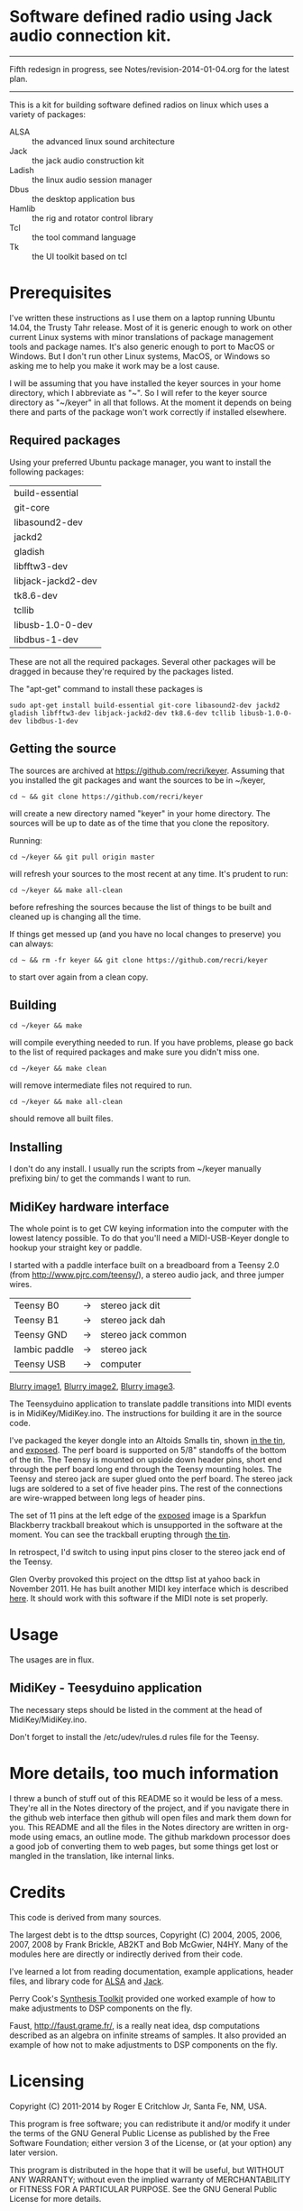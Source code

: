 * Software defined radio using Jack audio connection kit.
  -----------
  Fifth redesign in progress, see Notes/revision-2014-01-04.org for the latest plan.
  -----------
  This is a kit for building software defined radios on linux which uses a variety
  of packages:
  - ALSA :: the advanced linux sound architecture
  - Jack :: the jack audio construction kit
  - Ladish :: the linux audio session manager
  - Dbus :: the desktop application bus
  - Hamlib :: the rig and rotator control library
  - Tcl :: the tool command language
  - Tk :: the UI toolkit based on tcl
* Prerequisites
  I've written these instructions as I use them on a laptop running
  Ubuntu 14.04, the Trusty Tahr release.  Most of it is generic 
  enough to work on other current Linux systems with minor
  translations of package management tools and package names. It's
  also generic enough to port to MacOS or Windows.  But I don't run
  other Linux systems, MacOS, or Windows so asking me to help you make
  it work may be a lost cause.

  I will be assuming that you have installed the keyer sources in your
  home directory, which I abbreviate as "~".  So I will refer to the
  keyer source directory as "~/keyer" in all that follows.   At the
  moment it depends on being there and parts of the package won't work
  correctly if installed elsewhere.
** Required packages
   Using your preferred Ubuntu package manager, you want to install
   the following packages:
   | build-essential    |
   | git-core           |
   | libasound2-dev     |
   | jackd2             |
   | gladish            |
   | libfftw3-dev       |
   | libjack-jackd2-dev |
   | tk8.6-dev          |
   | tcllib             |
   | libusb-1.0-0-dev   |
   | libdbus-1-dev      |
   These are not all the required packages.  Several other packages
   will be dragged in because they're required by the packages
   listed.

   The "apt-get" command to install these packages is
   #+BEGIN_EXAMPLE
   sudo apt-get install build-essential git-core libasound2-dev jackd2 gladish libfftw3-dev libjack-jackd2-dev tk8.6-dev tcllib libusb-1.0-0-dev libdbus-1-dev
   #+END_EXAMPLE

** Getting the source
   The sources are archived at https://github.com/recri/keyer.
   Assuming that you installed the git packages and want the
   sources to be in ~/keyer,
   #+BEGIN_EXAMPLE
   cd ~ && git clone https://github.com/recri/keyer
   #+END_EXAMPLE
   will create a new directory named "keyer" in your home directory.
   The sources will be up to date as of the time that you clone the 
   repository.

   Running:
   #+BEGIN_EXAMPLE
   cd ~/keyer && git pull origin master
   #+END_EXAMPLE
   will refresh your sources to the most recent at any time.  It's
   prudent to run: 
   #+BEGIN_EXAMPLE
   cd ~/keyer && make all-clean
   #+END_EXAMPLE
   before refreshing the sources because the list of things to be built
   and cleaned up is changing all the time.

   If things get messed up (and you have no local changes to preserve)
   you can always:
   #+BEGIN_EXAMPLE
   cd ~ && rm -fr keyer && git clone https://github.com/recri/keyer
   #+END_EXAMPLE
   to start over again from a clean copy.
** Building
   #+BEGIN_EXAMPLE
   cd ~/keyer && make
   #+END_EXAMPLE
   will compile everything needed to run.  If you have problems,
   please go back to the list of required packages and make sure you
   didn't miss one.
   #+BEGIN_EXAMPLE
   cd ~/keyer && make clean
   #+END_EXAMPLE
   will remove intermediate files not required to run.
   #+BEGIN_EXAMPLE
   cd ~/keyer && make all-clean
   #+END_EXAMPLE
   should remove all built files.
** Installing
   I don't do any install. I usually run the scripts from ~/keyer
   manually prefixing bin/ to get the commands I want to run.
** MidiKey hardware interface
  The whole point is to get CW keying information into the computer
  with the lowest latency possible.  To do that you'll need a
  MIDI-USB-Keyer dongle to hookup your straight key or paddle.

  I started with a paddle interface built on a breadboard from a
  Teensy 2.0 (from http://www.pjrc.com/teensy/), a stereo audio jack,
  and three jumper wires.
| Teensy B0     | -> | stereo jack dit    |
| Teensy B1     | -> | stereo jack dah    |
| Teensy GND    | -> | stereo jack common |
| Iambic paddle | -> | stereo jack        |
| Teensy USB    | -> | computer           |

  [[https://github.com/recri/keyer/blob/master/images/keyer-1.jpg][Blurry image1]], [[https://github.com/recri/keyer/blob/master/images/keyer-2.jpg][Blurry image2]], [[https://github.com/recri/keyer/blob/master/images/keyer-3.jpg][Blurry image3]].

  The Teensyduino application to translate paddle transitions into
  MIDI events is in MidiKey/MidiKey.ino.  The instructions for building
  it are in the source code.

  I've packaged the keyer dongle into an Altoids Smalls tin, shown
  [[https://github.com/recri/keyer/blob/master/images/keyer-8.jpg][in the tin]], and [[https://github.com/recri/keyer/blob/master/images/keyer-7.jpg][exposed]]. The perf board is supported on 5/8"
  standoffs   of the bottom of the tin.  The Teensy is mounted on
  upside down header pins, short end through the perf board long end
  through the Teensy mounting holes. The Teensy and stereo jack are
  super glued onto the perf board.  The stereo jack lugs are soldered
  to a set of five header pins.  The rest of the connections are
  wire-wrapped between long legs of header pins.

  The set of 11 pins at the left edge of the [[https://github.com/recri/keyer/blob/master/images/keyer-7.jpg][exposed]] image is a
  Sparkfun Blackberry trackball breakout which is unsupported in the
  software at the moment.  You can see the trackball erupting through
  [[https://github.com/recri/keyer/blob/master/images/keyer-8.jpg][the tin]].
  
  In retrospect, I'd switch to using input pins closer to the stereo
  jack end of the Teensy.

  Glen Overby provoked this project on the dttsp list at yahoo back in
  November 2011.  He has built another MIDI key interface which is
  described [[http://reality.sgiweb.org/overby/ham/Equipment/Key-Adapter/index.html][here]]. It should work with this software if the MIDI note
  is set properly.
* Usage
  The usages are in flux.
** MidiKey - Teesyduino application
   The necessary steps should be listed in the comment at the head of
   MidiKey/MidiKey.ino.

   Don't forget to install the /etc/udev/rules.d rules file for the
   Teensy.
* More details, too much information
  I threw a bunch of stuff out of this README so it would be less
  of a mess.  They're all in the Notes directory of the project, and
  if you navigate there in the github web interface then github will
  open files and mark them down for you.  This README and all the
  files in the Notes directory are written in org-mode using emacs, an
  outline mode.  The github markdown processor does a good job of
  converting them to web pages, but some things get lost or mangled in
  the translation, like internal links.
* Credits
  This code is derived from many sources.

  The largest debt is to the dttsp sources, Copyright (C) 2004, 2005,
  2006, 2007, 2008 by Frank Brickle, AB2KT and Bob McGwier, N4HY.
  Many of the modules here are directly or indirectly derived from
  their code.

  I've learned a lot from reading documentation, example applications,
  header files, and library code for [[http://www.alsa-project.org/][ALSA]] and [[http://jackaudio.org/][Jack]].

  Perry Cook's [[https://ccrma.stanford.edu/software/stk/][Synthesis Toolkit]] provided one worked example of how to
  make adjustments to DSP components on the fly.

  Faust, http://faust.grame.fr/, is a really neat idea, dsp computations
  described as an algebra on infinite streams of samples.  It also
  provided an example of how not to make adjustments to DSP components
  on the fly.
* Licensing
  Copyright (C) 2011-2014 by Roger E Critchlow Jr, Santa Fe, NM, USA.

  This program is free software; you can redistribute it and/or modify
  it under the terms of the GNU General Public License as published by
  the Free Software Foundation; either version 3 of the License, or
  (at your option) any later version.

  This program is distributed in the hope that it will be useful,
  but WITHOUT ANY WARRANTY; without even the implied warranty of
  MERCHANTABILITY or FITNESS FOR A PARTICULAR PURPOSE.  See the
  GNU General Public License for more details.
   
  You should have received a copy of the GNU General Public License
  along with this program; if not, write to the Free Software
  Foundation, Inc., 59 Temple Place, Suite 330, Boston, MA  02111-1307 USA
